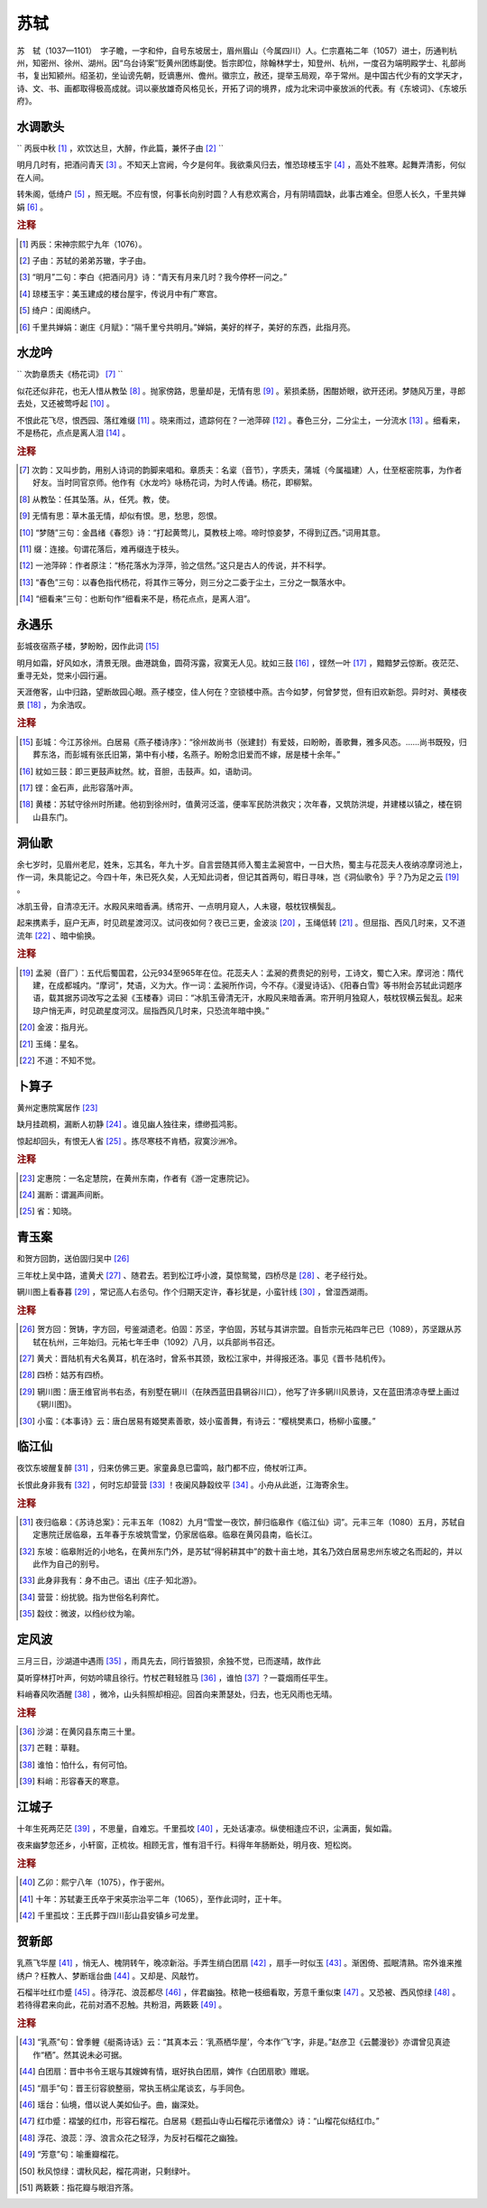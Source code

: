 .. title:: 苏轼
.. meta::
   :description: The reStructuredText plaintext markup language
   :keywords: plaintext, markup language


苏轼
=========================

苏　轼（1037—1101）　字子瞻，一字和仲，自号东坡居士，眉州眉山（今属四川）人。仁宗嘉祐二年（1057）进士，历通判杭州，知密州、徐州、湖州。因“乌台诗案”贬黄州团练副使。哲宗即位，除翰林学士，知登州、杭州，一度召为端明殿学士、礼部尚书，复出知颍州。绍圣初，坐讪谤先朝，贬谪惠州、儋州。徽宗立，赦还，提举玉局观，卒于常州。是中国古代少有的文学天才，诗、文、书、画都取得极高成就。词以豪放雄奇风格见长，开拓了词的境界，成为北宋词中豪放派的代表。有《东坡词》、《东坡乐府》。



水调歌头
--------------------

`` 丙辰中秋 [#]_  ，欢饮达旦，大醉，作此篇，兼怀子由 [#]_ `` 

明月几时有，把酒问青天 [#]_ 。不知天上宫阙，今夕是何年。我欲乘风归去，惟恐琼楼玉宇 [#]_ ，高处不胜寒。起舞弄清影，何似在人间。

转朱阁，低绮户 [#]_ ，照无眠。不应有恨，何事长向别时圆？人有悲欢离合，月有阴晴圆缺，此事古难全。但愿人长久，千里共婵娟 [#]_    。


.. rubric:: 注释

.. [#] 丙辰：宋神宗熙宁九年（1076）。　
.. [#] 子由：苏轼的弟弟苏辙，字子由。　
.. [#] “明月”二句：李白《把酒问月》诗：“青天有月来几时？我今停杯一问之。”　
.. [#] 琼楼玉宇：美玉建成的楼台屋宇，传说月中有广寒宫。　
.. [#] 绮户：闺阁绣户。　
.. [#] 千里共婵娟：谢庄《月赋》：“隔千里兮共明月。”婵娟，美好的样子，美好的东西，此指月亮。





水龙吟
--------------------

`` 次韵章质夫《杨花词》 [#]_ `` 

似花还似非花，也无人惜从教坠 [#]_ 。抛家傍路，思量却是，无情有思 [#]_ 。萦损柔肠，困酣娇眼，欲开还闭。梦随风万里，寻郎去处，又还被莺呼起 [#]_    。

不恨此花飞尽，恨西园、落红难缀 [#]_ 。晓来雨过，遗踪何在？一池萍碎 [#]_ 。春色三分，二分尘土，一分流水 [#]_ 。细看来，不是杨花，点点是离人泪 [#]_    。


.. rubric:: 注释

.. [#] 次韵：又叫步韵，用别人诗词的韵脚来唱和。章质夫：名楶（音节），字质夫，蒲城（今属福建）人，仕至枢密院事，为作者好友。当时同官京师。他作有《水龙吟》咏杨花词，为时人传诵。杨花，即柳絮。　
.. [#] 从教坠：任其坠落。从，任凭。教，使。　
.. [#] 无情有思：草木虽无情，却似有恨。思，愁思，怨恨。　
.. [#] “梦随”三句：金昌绪《春怨》诗：“打起黄莺儿，莫教枝上啼。啼时惊妾梦，不得到辽西。”词用其意。　
.. [#] 缀：连接。句谓花落后，难再缀连于枝头。　
.. [#] 一池萍碎：作者原注：“杨花落水为浮萍，验之信然。”这只是古人的传说，并不科学。　
.. [#] “春色”三句：以春色指代杨花，将其作三等分，则三分之二委于尘土，三分之一飘落水中。　
.. [#] “细看来”三句：也断句作“细看来不是，杨花点点，是离人泪”。





永遇乐
--------------------

彭城夜宿燕子楼，梦盼盼，因作此词 [#]_ 

明月如霜，好风如水，清景无限。曲港跳鱼，圆荷泻露，寂寞无人见。紞如三鼓 [#]_ ，铿然一叶 [#]_    ，黯黯梦云惊断。夜茫茫、重寻无处，觉来小园行遍。

天涯倦客，山中归路，望断故园心眼。燕子楼空，佳人何在？空锁楼中燕。古今如梦，何曾梦觉，但有旧欢新怨。异时对、黄楼夜景 [#]_    ，为余浩叹。


.. rubric:: 注释

.. [#] 彭城：今江苏徐州。白居易《燕子楼诗序》：“徐州故尚书（张建封）有爱妓，曰盼盼，善歌舞，雅多风态。……尚书既殁，归葬东洛，而彭城有张氏旧第，第中有小楼，名燕子。盼盼念旧爱而不嫁，居是楼十余年。”　
.. [#] 紞如三鼓：即三更鼓声紞然。紞，音胆，击鼓声。如，语助词。　
.. [#] 铿：金石声，此形容落叶声。　
.. [#] 黄楼：苏轼守徐州时所建。他初到徐州时，值黄河泛滥，便率军民防洪救灾；次年春，又筑防洪堤，并建楼以镇之，楼在铜山县东门。





洞仙歌
--------------------

余七岁时，见眉州老尼，姓朱，忘其名，年九十岁。自言尝随其师入蜀主孟昶宫中，一日大热，蜀主与花蕊夫人夜纳凉摩诃池上，作一词，朱具能记之。今四十年，朱已死久矣，人无知此词者，但记其首两句，暇日寻味，岂《洞仙歌令》乎？乃为足之云 [#]_ 。

冰肌玉骨，自清凉无汗。水殿风来暗香满。绣帘开、一点明月窥人，人未寝，攲枕钗横鬓乱。

起来携素手，庭户无声，时见疏星渡河汉。试问夜如何？夜已三更，金波淡 [#]_    ，玉绳低转 [#]_    。但屈指、西风几时来，又不道流年 [#]_    、暗中偷换。


.. rubric:: 注释

.. [#] 孟昶（音厂）：五代后蜀国君，公元934至965年在位。花蕊夫人：孟昶的费贵妃的别号，工诗文，蜀亡入宋。摩诃池：隋代建，在成都城内。“摩诃”，梵语，义为大。作一词：孟昶所作词，今不存。《漫叟诗话》、《阳春白雪》等书附会苏轼此词题序语，载其据苏词改写之孟昶《玉楼春》词曰：“冰肌玉骨清无汗，水殿风来暗香满。帘开明月独窥人，攲枕钗横云鬓乱。起来琼户悄无声，时见疏星度河汉。屈指西风几时来，只恐流年暗中换。”　
.. [#] 金波：指月光。　
.. [#] 玉绳：星名。　
.. [#] 不道：不知不觉。





卜算子
--------------------

黄州定惠院寓居作 [#]_ 

缺月挂疏桐，漏断人初静 [#]_    。谁见幽人独往来，缥缈孤鸿影。

惊起却回头，有恨无人省 [#]_    。拣尽寒枝不肯栖，寂寞沙洲冷。


.. rubric:: 注释

.. [#] 定惠院：一名定慧院，在黄州东南，作者有《游一定惠院记》。　
.. [#] 漏断：谓漏声间断。　
.. [#] 省：知晓。





青玉案
--------------------
和贺方回韵，送伯固归吴中 [#]_ 

三年枕上吴中路，遣黄犬 [#]_    、随君去。若到松江呼小渡，莫惊鸳鹭，四桥尽是 [#]_    、老子经行处。

辋川图上看春暮 [#]_    ，常记高人右丞句。作个归期天定许，春衫犹是，小蛮针线 [#]_    ，曾湿西湖雨。


.. rubric:: 注释

.. [#] 贺方回：贺铸，字方回，号鉴湖遗老。伯固：苏坚，字伯固，苏轼与其讲宗盟。自哲宗元祐四年己巳（1089），苏坚跟从苏轼在杭州，三年始归。元祐七年壬申（1092）八月，以兵部尚书召还。　
.. [#] 黄犬：晋陆机有犬名黄耳，机在洛时，曾系书其颈，致松江家中，并得报还洛。事见《晋书·陆机传》。　
.. [#] 四桥：姑苏有四桥。　
.. [#] 辋川图：唐王维官尚书右丞，有别墅在辋川（在陕西蓝田县辋谷川口），他写了许多辋川风景诗，又在蓝田清凉寺壁上画过《辋川图》。　
.. [#] 小蛮：《本事诗》云：唐白居易有姬樊素善歌，妓小蛮善舞，有诗云：“樱桃樊素口，杨柳小蛮腰。”





临江仙
--------------------


夜饮东坡醒复醉 [#]_    ，归来仿佛三更。家童鼻息已雷鸣，敲门都不应，倚杖听江声。

长恨此身非我有 [#]_    ，何时忘却营营 [#]_    ！夜阑风静縠纹平 [#]_    。小舟从此逝，江海寄余生。


.. rubric:: 注释

.. [#] 夜归临皋：《苏诗总案》：元丰五年（1082）九月“雪堂一夜饮，醉归临皋作《临江仙》词”。元丰三年（1080）五月，苏轼自定惠院迁居临皋，五年春于东坡筑雪堂，仍家居临皋。临皋在黄冈县南，临长江。　
.. [#] 东坡：临皋附近的小地名，在黄州东门外，是苏轼“得躬耕其中”的数十亩土地，其名乃效白居易忠州东坡之名而起的，并以此作为自己的别号。　
.. [#] 此身非我有：身不由己。语出《庄子·知北游》。　
.. [#] 营营：纷扰貌。指为世俗名利奔忙。　
.. [#] 縠纹：微波，以绉纱纹为喻。





定风波
--------------------
三月三日，沙湖道中遇雨 [#]_  ，雨具先去，同行皆狼狈，余独不觉，已而遂晴，故作此

莫听穿林打叶声，何妨吟啸且徐行。竹杖芒鞋轻胜马 [#]_    ，谁怕 [#]_    ？一蓑烟雨任平生。

料峭春风吹酒醒 [#]_ ，微冷，山头斜照却相迎。回首向来萧瑟处，归去，也无风雨也无晴。


.. rubric:: 注释

.. [#] 沙湖：在黄冈县东南三十里。　
.. [#] 芒鞋：草鞋。　
.. [#] 谁怕：怕什么，有何可怕。　
.. [#] 料峭：形容春天的寒意。





江城子
--------------------


十年生死两茫茫 [#]_ ，不思量，自难忘。千里孤坟 [#]_ ，无处话凄凉。纵使相逢应不识，尘满面，鬓如霜。

夜来幽梦忽还乡，小轩窗，正梳妆。相顾无言，惟有泪千行。料得年年肠断处，明月夜、短松岗。


.. rubric:: 注释

.. [#] 乙卯：熙宁八年（1075），作于密州。　
.. [#] 十年：苏轼妻王氏卒于宋英宗治平二年（1065），至作此词时，正十年。　
.. [#] 千里孤坟：王氏葬于四川彭山县安镇乡可龙里。





贺新郎
--------------------


乳燕飞华屋 [#]_ ，悄无人、槐阴转午，晚凉新浴。手弄生绡白团扇 [#]_    ，扇手一时似玉 [#]_    。渐困倚、孤眠清熟。帘外谁来推绣户？枉教人、梦断瑶台曲 [#]_    。又却是、风敲竹。

石榴半吐红巾蹙 [#]_    。待浮花、浪蕊都尽 [#]_    ，伴君幽独。秾艳一枝细看取，芳意千重似束 [#]_    。又恐被、西风惊绿 [#]_    。若待得君来向此，花前对酒不忍触。共粉泪，两簌簌 [#]_    。


.. rubric:: 注释

.. [#] “乳燕”句：曾季鲤《艇斋诗话》云：“其真本云：‘乳燕栖华屋’，今本作‘飞’字，非是。”赵彦卫《云麓漫钞》亦谓曾见真迹作“栖”。然其说未必可据。　
.. [#] 白团扇：晋中书令王珉与其嫂婢有情，珉好执白团扇，婢作《白团扇歌》赠珉。　
.. [#] “扇手”句：晋王衍容貌整丽，常执玉柄尘尾谈玄，与手同色。　
.. [#] 瑶台：仙境，借以说人美如仙子。曲，幽深处。　
.. [#] 红巾蹙：褶皱的红巾，形容石榴花。白居易《题孤山寺山石榴花示诸僧众》诗：“山榴花似结红巾。”　
.. [#] 浮花、浪蕊：浮、浪言众花之轻浮，为反衬石榴花之幽独。　
.. [#] “芳意”句：喻重瓣榴花。　
.. [#] 秋风惊绿：谓秋风起，榴花凋谢，只剩绿叶。　
.. [#] 两簌簌：指花瓣与眼泪齐落。




